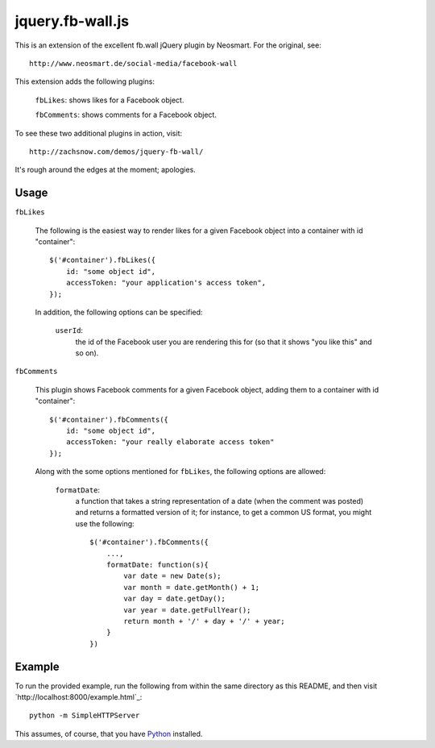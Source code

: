 =================
jquery.fb-wall.js
=================

This is an extension of the excellent fb.wall jQuery plugin by Neosmart.  For the
original, see::

    http://www.neosmart.de/social-media/facebook-wall

This extension adds the following plugins:

    ``fbLikes``: shows likes for a Facebook object.
  
    ``fbComments``: shows comments for a Facebook object.

To see these two additional plugins in action, visit::

    http://zachsnow.com/demos/jquery-fb-wall/

It's rough around the edges at the moment; apologies.

Usage
-----

``fbLikes``

    The following is the easiest way to render likes for a given Facebook object
    into a container with id "container"::

        $('#container').fbLikes({
            id: "some object id",
            accessToken: "your application's access token",
        });

    In addition, the following options can be specified:

        ``userId``:
            the id of the Facebook user you are rendering this for (so that
            it shows "you like this" and so on).


``fbComments``

    This plugin shows Facebook comments for a given Facebook object, adding them
    to a container with id "container"::

        $('#container').fbComments({
            id: "some object id",
            accessToken: "your really elaborate access token"
        });

    Along with the some options mentioned for ``fbLikes``, the following options
    are allowed:

        ``formatDate``:
            a function that takes a string representation of a date (when the
            comment was posted) and returns a formatted version of it; for
            instance, to get a common US format, you might use the following::

                $('#container').fbComments({
                    ...,
                    formatDate: function(s){
                        var date = new Date(s);
                        var month = date.getMonth() + 1;
                        var day = date.getDay();
                        var year = date.getFullYear();
                        return month + '/' + day + '/' + year;
                    }
                })

        
Example
-------

To run the provided example, run the following from within the same directory as this
README, and then visit `http://localhost:8000/example.html`_::

    python -m SimpleHTTPServer

This assumes, of course, that you have `Python <http://python.org>`_ installed.
